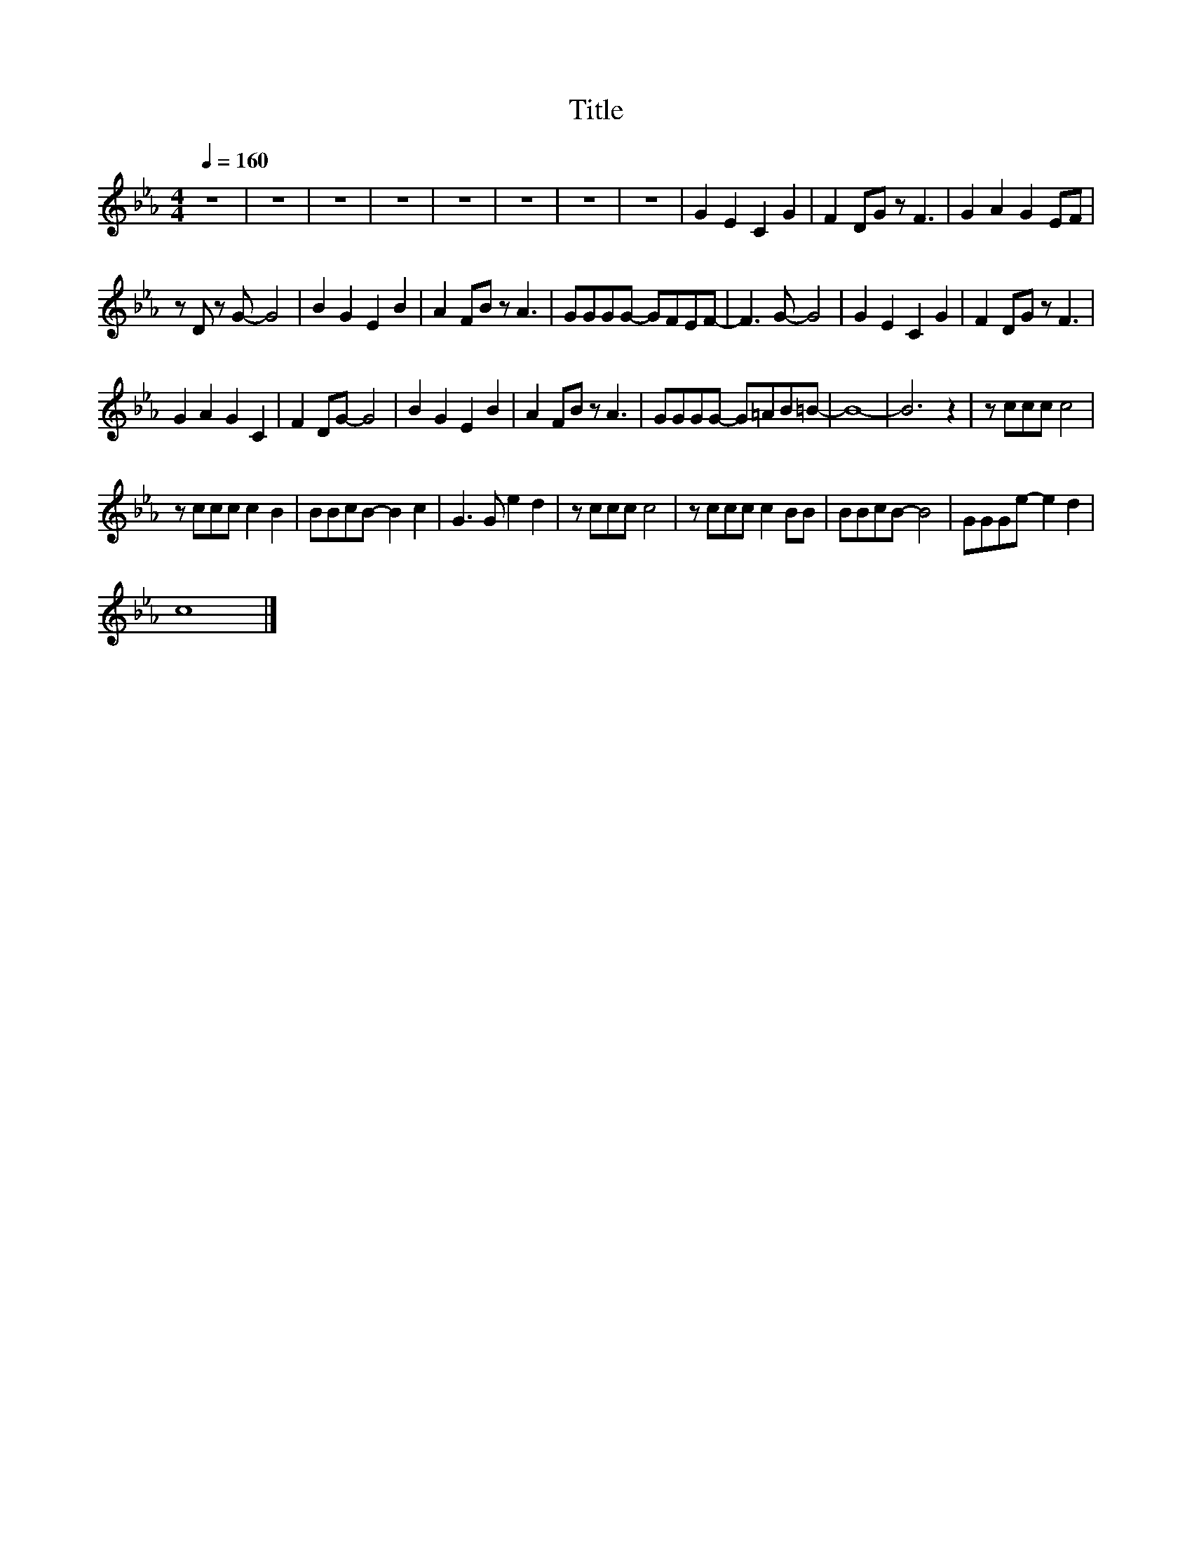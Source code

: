 X:111
T:Title
L:1/8
Q:1/4=160
M:4/4
I:linebreak $
K:Eb
V:1
 z8 | z8 | z8 | z8 | z8 | z8 | z8 | z8 | G2 E2 C2 G2 | F2 DG z F3 | G2 A2 G2 EF |$ z D z G- G4 | %12
 B2 G2 E2 B2 | A2 FB z A3 | GGGG- GFEF- | F3 G- G4 | G2 E2 C2 G2 | F2 DG z F3 |$ G2 A2 G2 C2 | %19
 F2 DG- G4 | B2 G2 E2 B2 | A2 FB z A3 | GGGG- G=AB=B- | B8- | B6 z2 | z ccc c4 |$ z ccc c2 B2 | %27
 BBcB- B2 c2 | G3 G e2 d2 | z ccc c4 | z ccc c2 BB | BBcB- B4 | GGGe- e2 d2 |$ c8 |] %34
